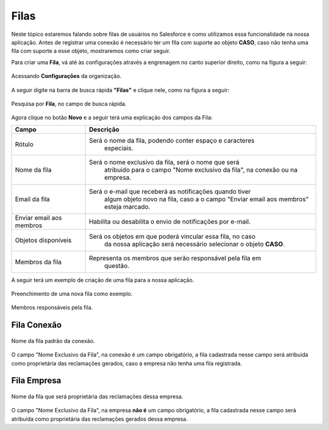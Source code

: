 #################
Filas
#################

Neste tópico estaremos falando sobre filas de usuários no Salesforce e como utilizamos essa funcionalidade na nossa aplicação.
Antes de registrar uma conexão é necessário ter um fila com suporte ao objeto **CASO**, caso não tenha uma fila com suporte a esse objeto, mostraremos como criar seguir.

Para criar uma **Fila**, vá até às configurações através a engrenagem no canto superior direito, como na figura a seguir:

.. figure:: img/configuracao.png
    :width: 300px
    :alt: Solidity logo
    :align: center
    
    Acessando **Configurações** da organização.

A seguir digite na barra de busca rápida **"Filas"** e clique nele, como na figura a seguir:

.. figure:: img/fila.png
    :width: 200px
    :alt: Solidity logo
    :align: center
    
    Pesquisa por **Fila**, no campo de busca rápida.

Agora clique no botão **Novo** e a seguir terá uma explicação dos campos da Fila:


						  																				
============================  ==========================================================
            Campo                                           Descrição
============================  ==========================================================
Rótulo						  Será o nome da fila, podendo conter espaço e caracteres 
							especiais.
Nome da fila  				  Será o nome exclusivo da fila, será o nome que será 
							atribuido para o campo "Nome exclusivo da fila", 
							na conexão ou na empresa.
Email da fila 				  Será o e-mail que receberá as notificações quando tiver 
							algum objeto novo na fila, caso a o campo 
							"Enviar email aos membros" esteja marcado.
Enviar email aos membros      Habilita ou desabilita o envio de notificações por e-mail.
Objetos disponíveis			  Será os objetos em que poderá vincular essa fila, no caso 
							da nossa aplicação será necessário selecionar o objeto **CASO**.
Membros da fila 			  Representa os membros que serão responsável pela fila em 
							questão.
============================  ==========================================================


.. list-table:: none
   :widths: 10% 10% 10%
   :header-rows: 1

   * - Heading row 1, column 1
     - Heading row 1, column 2
     - Heading row 1, column 3
   * - Row 1, column 1
     -
     - Row 1, column 3
   * - Row 2, column 1
     - Row 2, column 2
     - Row 2, column 3


+----------------------------+----------------------------------------------------------+
| Campo                      | Descrição                                                | 
+============================+==========================================================+
| Rótulo                     | Será o nome da fila, podendo conter espaço e caracteres  |
|							 | especiais. 												|
+----------------------------+----------------------------------------------------------+
| Nome da fila               | Será o nome exclusivo da fila, será o nome que será 		|
| 							 | atribuido para o campo "Nome exclusivo da fila", 		|
|							 | na conexão ou na empresa.       						    |
+----------------------------+----------------------------------------------------------+
| Email da fila              | Será o e-mail que receberá as notificações quando tiver  |
|							 | algum objeto novo na fila, caso a o campo      			|
|                            | "Enviar email aos membros" esteja marcado.               | 
+----------------------------+----------------------------------------------------------+
| Enviar email aos membros   | Habilita ou desabilita o envio de notificações por 		|
|							 | e-mail. 											        | 
+----------------------------+----------------------------------------------------------+
| Objetos disponíveis        | Será os objetos em que poderá vincular essa fila, 		|
|                            | no caso da nossa aplicação será necessário selecionar o 	|
|							 | objeto **CASO**.											| 
+----------------------------+----------------------------------------------------------+
| Membros da fila            | Representa os membros que serão responsável pela fila em |
|							 | questão.  												| 
+----------------------------+----------------------------------------------------------+

A seguir terá um exemplo de criação de uma fila para a nossa aplicação.

.. figure:: img/exemploFila1.png
    :width: 500px
    :alt: Solidity logo
    :align: center
    
    Preenchimento de uma nova fila como exemplo.

.. figure:: img/exemploFila2.png
    :width: 500px
    :alt: Solidity logo
    :align: center
    
    Membros responsáveis pela fila.

Fila Conexão
-----------------------

.. figure:: img/filaConexao.png
    :width: 600px
    :alt: Solidity logo
    :align: center
    
    Nome da fila padrão da conexão.

O campo "Nome Exclusivo da Fila", na conexão é um campo obrigatório, a fila cadastrada nesse campo será atribuida como proprietária das reclamações gerados, caso a empresa não tenha uma fila registrada.

Fila Empresa
-----------------------


.. figure:: img/filaEmpresa.png
    :width: 600px
    :alt: Solidity logo
    :align: center
    
    Nome da fila que será proprietária das reclamações dessa empresa.

O campo "Nome Exclusivo da Fila", na empresa **não é** um campo obrigatório, a fila cadastrada nesse campo será atribuida como proprietária das reclamações gerados dessa empresa.